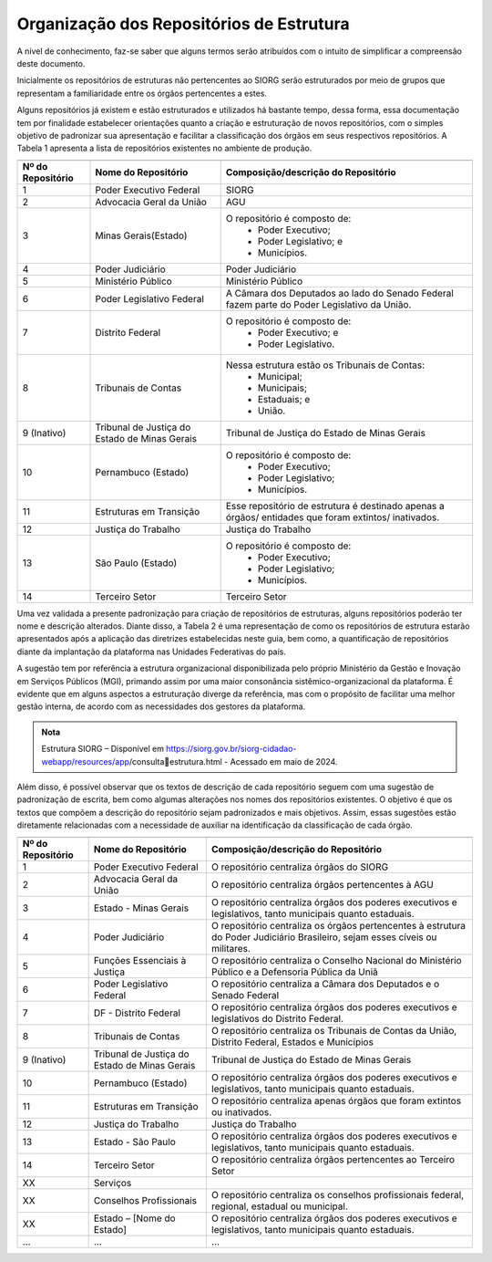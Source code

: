 Organização dos Repositórios de Estrutura
=========================================

A nível de conhecimento, faz-se saber que alguns termos serão atribuídos com o intuito de simplificar a compreensão deste documento.

Inicialmente os repositórios de estruturas não pertencentes ao SIORG serão estruturados por meio de grupos que representam a familiaridade entre os órgãos pertencentes a estes.

Alguns repositórios já existem e estão estruturados e utilizados há bastante tempo, dessa forma, essa documentação tem por finalidade estabelecer orientações 
quanto a criação e estruturação de novos repositórios, com o simples objetivo de padronizar sua apresentação e facilitar a classificação dos órgãos em seus 
respectivos repositórios. A Tabela 1 apresenta a lista de repositórios existentes no ambiente de produção.

.. table:: **Tabela 1** – Repositórios de estruturas existentes no ambiente de produção
+-------------------------------------------------------------------------------------------------------------------------------------------------------------------------+
|.. centered:: **Tabela 1** – Repositórios de estruturas existentes no ambiente de produção                                                                               |
+-------------------+----------------------------------------------+------------------------------------------------------------------------------------------------------+
| Nº do Repositório | Nome do Repositório                          | Composição/descrição do Repositório                                                                  |
+===================+==============================================+======================================================================================================+
|  1                | Poder Executivo Federal                      | SIORG                                                                                                |
+-------------------+----------------------------------------------+------------------------------------------------------------------------------------------------------+
|  2                | Advocacia Geral da União                     | AGU                                                                                                  |
+-------------------+----------------------------------------------+------------------------------------------------------------------------------------------------------+
|  3                | Minas Gerais(Estado)                         |  O repositório é composto de:                                                                        |
|                   |                                              |   - Poder Executivo;                                                                                 |
|                   |                                              |   - Poder Legislativo; e                                                                             |
|                   |                                              |   - Municípios.                                                                                      |
+-------------------+----------------------------------------------+------------------------------------------------------------------------------------------------------+
|  4                | Poder Judiciário                             | Poder Judiciário                                                                                     |
+-------------------+----------------------------------------------+------------------------------------------------------------------------------------------------------+
|  5                | Ministério Público                           | Ministério Público                                                                                   |
+-------------------+----------------------------------------------+------------------------------------------------------------------------------------------------------+
|  6                | Poder Legislativo Federal                    | A Câmara dos Deputados ao lado do Senado Federal fazem parte do Poder Legislativo da União.          |
+-------------------+----------------------------------------------+------------------------------------------------------------------------------------------------------+
|  7                | Distrito Federal                             | O repositório é composto de:                                                                         |
|                   |                                              |  - Poder Executivo; e                                                                                |
|                   |                                              |  - Poder Legislativo.                                                                                |
+-------------------+----------------------------------------------+------------------------------------------------------------------------------------------------------+
|  8                | Tribunais de Contas                          | Nessa estrutura estão os Tribunais de Contas:                                                        |
|                   |                                              |  - Municipal;                                                                                        |
|                   |                                              |  - Municipais;                                                                                       |
|                   |                                              |  - Estaduais; e                                                                                      |
|                   |                                              |  - União.                                                                                            |
+-------------------+----------------------------------------------+------------------------------------------------------------------------------------------------------+  
|  9 (Inativo)      | Tribunal de Justiça do Estado de Minas Gerais| Tribunal de Justiça do Estado de Minas Gerais                                                        |
+-------------------+----------------------------------------------+------------------------------------------------------------------------------------------------------+
|  10               | Pernambuco (Estado)                          | O repositório é composto de:                                                                         |
|                   |                                              |  - Poder Executivo;                                                                                  |
|                   |                                              |  - Poder Legislativo;                                                                                |
|                   |                                              |  - Municípios.                                                                                       |
+-------------------+----------------------------------------------+------------------------------------------------------------------------------------------------------+
|  11               | Estruturas em Transição                      | Esse repositório de estrutura é destinado apenas a órgãos/ entidades que foram extintos/ inativados. |
+-------------------+----------------------------------------------+------------------------------------------------------------------------------------------------------+
|  12               | Justiça do Trabalho                          | Justiça do Trabalho                                                                                  |
+-------------------+----------------------------------------------+------------------------------------------------------------------------------------------------------+
|  13               | São Paulo (Estado)                           | O repositório é composto de:                                                                         |
|                   |                                              |  - Poder Executivo;                                                                                  |
|                   |                                              |  - Poder Legislativo;                                                                                |
|                   |                                              |  - Municípios.                                                                                       |
+-------------------+----------------------------------------------+------------------------------------------------------------------------------------------------------+ 
|  14               | Terceiro Setor                               | Terceiro Setor                                                                                       |
+-------------------+----------------------------------------------+------------------------------------------------------------------------------------------------------+

 
Uma vez validada a presente padronização para criação de repositórios de estruturas, alguns repositórios poderão ter nome e descrição alterados. Diante disso, 
a Tabela 2 é uma representação de como os repositórios de estrutura estarão apresentados após a aplicação das diretrizes estabelecidas neste guia, bem como, a 
quantificação de repositórios diante da implantação da plataforma nas Unidades Federativas do país. 

A sugestão tem por referência a estrutura organizacional disponibilizada pelo próprio Ministério da Gestão e Inovação em Serviços Públicos (MGI), primando assim por uma maior consonância sistêmico-organizacional da plataforma. É evidente que em alguns aspectos a estruturação diverge da referência, mas com o propósito de facilitar uma melhor gestão interna, de acordo com as necessidades dos gestores da plataforma.

.. admonition:: Nota

    Estrutura SIORG – Disponível em https://siorg.gov.br/siorg-cidadao-webapp/resources/app/consultaestrutura.html - Acessado em maio de 2024.

Além disso, é possível observar que os textos de descrição de cada repositório seguem com uma sugestão de padronização de escrita, bem como algumas alterações nos nomes dos repositórios existentes. O objetivo é que os textos que compõem a descrição do repositório sejam padronizados e mais objetivos. Assim, essas sugestões estão diretamente relacionadas com a necessidade de auxiliar na identificação da classificação de cada órgão.

.. table:: **Tabela 2** – Repositórios de estruturas no ambiente de produção pós padronização.
+-------------------------------------------------------------------------------------------------------------------------------------------------------------------------------------------------+
|.. centered:: **Tabela 2** – Repositórios de estruturas no ambiente de produção pós padronização                                                                                                 |
+-------------------+----------------------------------------------+------------------------------------------------------------------------------------------------------------------------------+
| Nº do Repositório | Nome do Repositório                          | Composição/descrição do Repositório                                                                                          |
+===================+==============================================+==============================================================================================================================+
|  1                | Poder Executivo Federal                      | O repositório centraliza órgãos do SIORG                                                                                     |
+-------------------+----------------------------------------------+------------------------------------------------------------------------------------------------------------------------------+
|  2                | Advocacia Geral da União                     | O repositório centraliza órgãos pertencentes à AGU                                                                           |
+-------------------+----------------------------------------------+------------------------------------------------------------------------------------------------------------------------------+
|  3                | Estado - Minas Gerais                        |  O repositório centraliza órgãos dos poderes executivos e legislativos, tanto municipais quanto estaduais.                   |
+-------------------+----------------------------------------------+------------------------------------------------------------------------------------------------------------------------------+
|  4                | Poder Judiciário                             | O repositório centraliza os órgãos pertencentes à estrutura do Poder Judiciário Brasileiro, sejam esses cíveis ou militares. |
+-------------------+----------------------------------------------+------------------------------------------------------------------------------------------------------------------------------+
|  5                | Funções Essenciais à Justiça                 | O repositório centraliza o Conselho Nacional do Ministério Público e a Defensoria Pública da Uniã                            |
+-------------------+----------------------------------------------+------------------------------------------------------------------------------------------------------------------------------+
|  6                | Poder Legislativo Federal                    | O repositório centraliza a Câmara dos Deputados e o Senado Federal                                                           |
+-------------------+----------------------------------------------+------------------------------------------------------------------------------------------------------------------------------+
|  7                | DF - Distrito Federal                        | O repositório centraliza órgãos dos poderes executivos e legislativos do Distrito Federal.                                   |
+-------------------+----------------------------------------------+------------------------------------------------------------------------------------------------------------------------------+
|  8                | Tribunais de Contas                          | O repositório centraliza os Tribunais de Contas da União, Distrito Federal, Estados e Municípios                             |
+-------------------+----------------------------------------------+------------------------------------------------------------------------------------------------------------------------------+  
|  9 (Inativo)      | Tribunal de Justiça do Estado de Minas Gerais| Tribunal de Justiça do Estado de Minas Gerais                                                                                |
+-------------------+----------------------------------------------+------------------------------------------------------------------------------------------------------------------------------+
|  10               | Pernambuco (Estado)                          | O repositório centraliza órgãos dos poderes executivos e legislativos, tanto municipais quanto estaduais.                    |
+-------------------+----------------------------------------------+------------------------------------------------------------------------------------------------------------------------------+
|  11               | Estruturas em Transição                      | O repositório centraliza apenas órgãos que foram extintos ou inativados.                                                     |
+-------------------+----------------------------------------------+------------------------------------------------------------------------------------------------------------------------------+
|  12               | Justiça do Trabalho                          | Justiça do Trabalho                                                                                                          |
+-------------------+----------------------------------------------+------------------------------------------------------------------------------------------------------------------------------+
|  13               | Estado - São Paulo                           | O repositório centraliza órgãos dos poderes executivos e legislativos, tanto municipais quanto estaduais.                    |
+-------------------+----------------------------------------------+------------------------------------------------------------------------------------------------------------------------------+ 
|  14               | Terceiro Setor                               | O repositório centraliza órgãos pertencentes ao Terceiro Setor                                                               |
+-------------------+----------------------------------------------+------------------------------------------------------------------------------------------------------------------------------+
|  XX               | Serviços                                     |                                                                                                                              |
+-------------------+----------------------------------------------+------------------------------------------------------------------------------------------------------------------------------+
|  XX               | Conselhos Profissionais                      | O repositório centraliza os conselhos profissionais federal, regional, estadual ou municipal.                                |
+-------------------+----------------------------------------------+------------------------------------------------------------------------------------------------------------------------------+
|  XX               | Estado – [Nome do Estado]                    | O repositório centraliza órgãos dos poderes executivos e legislativos, tanto municipais quanto estaduais.                    |
+-------------------+----------------------------------------------+------------------------------------------------------------------------------------------------------------------------------+
|  ...              | ...                                          | ...                                                                                                                          |
+-------------------+----------------------------------------------+------------------------------------------------------------------------------------------------------------------------------+
 